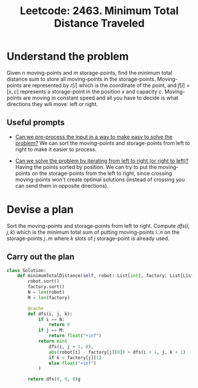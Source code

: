 :PROPERTIES:
:ID:       6BBFEF0E-4A7F-412E-9DCB-FCDEE18A0C16
:ROAM_REFS: https://leetcode.com/problems/minimum-total-distance-traveled/description/
:END:
#+TITLE: Leetcode: 2463. Minimum Total Distance Traveled
#+ROAM_REFS: https://leetcode.com/problems/minimum-total-distance-traveled/description/
#+LEETCODE_LEVEL: Hard
#+ANKI_DECK: Problem Solving
#+ANKI_CARD_ID: 1667799056518

* Understand the problem

Given $n$ moving-points and $m$ storage-points, find the minimum total distance sum to store all moving-points in the storage-points.  Moving-points are represented by $r[i]$ which is the coordinate of the point, and $f[i]=[x, c]$ represents a storage-point in the position $x$ and capacity $c$.  Moving-points are moving in constant speed and all you have to decide is what directions they will move: left or right.

** Useful prompts

- [[id:42B21DBC-4951-4AF2-8C41-A646F5675365][Can we pre-process the input in a way to make easy to solve the problem?]]  We can sort the moving-points and storage-points from left to right to make it easier to process.

- [[id:C4FCF1BD-0D05-4D47-8FAB-B6002A8F4F09][Can we solve the problem by iterating from left to right (or right to left)?]]  Having the points sorted by position.  We can try to put the moving-points on the storage-points from the left to right, since crossing moving-points won't create optimal solutions (instead of crossing you can send them in opposite directions).

* Devise a plan

Sort the moving-points and storage-points from left to right.  Compute $dfs(i, j, k)$ which is the minimum total sum of putting moving-points $i..n$ on the storage-points $j..m$ where $k$ slots of $j$ storage-point is already used.

** Carry out the plan

#+begin_src python
  class Solution:
      def minimumTotalDistance(self, robot: List[int], factory: List[List[int]]) -> int:
          robot.sort()
          factory.sort()
          N = len(robot)
          M = len(factory)

          @cache
          def dfs(i, j, k):
              if i == N:
                  return 0
              if j == M:
                  return float("+inf")
              return min(
                  dfs(i, j + 1, 0),
                  abs(robot[i] - factory[j][0]) + dfs(i + 1, j, k + 1)
                  if k < factory[j][1]
                  else float("+inf")
              )

          return dfs(0, 0, 0)g
#+end_src
